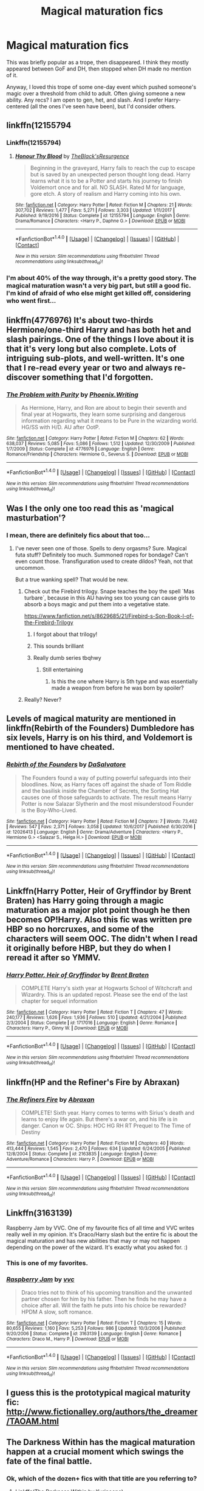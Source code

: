 #+TITLE: Magical maturation fics

* Magical maturation fics
:PROPERTIES:
:Author: t1mepiece
:Score: 12
:DateUnix: 1515939409.0
:DateShort: 2018-Jan-14
:END:
This was briefly popular as a trope, then disappeared. I think they mostly appeared between GoF and DH, then stopped when DH made no mention of it.

Anyway, I loved this trope of some one-day event which pushed someone's magic over a threshold from child to adult. Often giving someone a new ability. Any recs? I am open to gen, het, and slash. And I prefer Harry-centered (all the ones I've seen have been), but I'd consider others.


** linkffn(12155794
:PROPERTIES:
:Score: 7
:DateUnix: 1515941255.0
:DateShort: 2018-Jan-14
:END:

*** Linkffn(12155794)
:PROPERTIES:
:Author: Nersirk
:Score: 6
:DateUnix: 1515942185.0
:DateShort: 2018-Jan-14
:END:

**** [[http://www.fanfiction.net/s/12155794/1/][*/Honour Thy Blood/*]] by [[https://www.fanfiction.net/u/8024050/TheBlack-sResurgence][/TheBlack'sResurgence/]]

#+begin_quote
  Beginning in the graveyard, Harry fails to reach the cup to escape but is saved by an unexpected person thought long dead. Harry learns what it is to be a Potter and starts his journey to finish Voldemort once and for all. NO SLASH. Rated M for language, gore etch. A story of realism and Harry coming into his own.
#+end_quote

^{/Site/: [[http://www.fanfiction.net/][fanfiction.net]] *|* /Category/: Harry Potter *|* /Rated/: Fiction M *|* /Chapters/: 21 *|* /Words/: 307,702 *|* /Reviews/: 1,477 *|* /Favs/: 5,271 *|* /Follows/: 3,303 *|* /Updated/: 1/11/2017 *|* /Published/: 9/19/2016 *|* /Status/: Complete *|* /id/: 12155794 *|* /Language/: English *|* /Genre/: Drama/Romance *|* /Characters/: <Harry P., Daphne G.> *|* /Download/: [[http://www.ff2ebook.com/old/ffn-bot/index.php?id=12155794&source=ff&filetype=epub][EPUB]] or [[http://www.ff2ebook.com/old/ffn-bot/index.php?id=12155794&source=ff&filetype=mobi][MOBI]]}

--------------

*FanfictionBot*^{1.4.0} *|* [[[https://github.com/tusing/reddit-ffn-bot/wiki/Usage][Usage]]] | [[[https://github.com/tusing/reddit-ffn-bot/wiki/Changelog][Changelog]]] | [[[https://github.com/tusing/reddit-ffn-bot/issues/][Issues]]] | [[[https://github.com/tusing/reddit-ffn-bot/][GitHub]]] | [[[https://www.reddit.com/message/compose?to=tusing][Contact]]]

^{/New in this version: Slim recommendations using/ ffnbot!slim! /Thread recommendations using/ linksub(thread_id)!}
:PROPERTIES:
:Author: FanfictionBot
:Score: 2
:DateUnix: 1515942201.0
:DateShort: 2018-Jan-14
:END:


*** I'm about 40% of the way through, it's a pretty good story. The magical maturation wasn't a very big part, but still a good fic. I'm kind of afraid of who else might get killed off, considering who went first...
:PROPERTIES:
:Author: t1mepiece
:Score: 2
:DateUnix: 1515982457.0
:DateShort: 2018-Jan-15
:END:


** linkffn(4776976) It's about two-thirds Hermione/one-third Harry and has both het and slash pairings. One of the things I love about it is that it's very long but also complete. Lots of intriguing sub-plots, and well-written. It's one that I re-read every year or two and always re-discover something that I'd forgotten.
:PROPERTIES:
:Author: a_marie_z
:Score: 5
:DateUnix: 1515954878.0
:DateShort: 2018-Jan-14
:END:

*** [[http://www.fanfiction.net/s/4776976/1/][*/The Problem with Purity/*]] by [[https://www.fanfiction.net/u/1341701/Phoenix-Writing][/Phoenix.Writing/]]

#+begin_quote
  As Hermione, Harry, and Ron are about to begin their seventh and final year at Hogwarts, they learn some surprising and dangerous information regarding what it means to be Pure in the wizarding world. HG/SS with H/D. AU after OotP.
#+end_quote

^{/Site/: [[http://www.fanfiction.net/][fanfiction.net]] *|* /Category/: Harry Potter *|* /Rated/: Fiction M *|* /Chapters/: 62 *|* /Words/: 638,037 *|* /Reviews/: 5,085 *|* /Favs/: 5,086 *|* /Follows/: 1,512 *|* /Updated/: 12/30/2009 *|* /Published/: 1/7/2009 *|* /Status/: Complete *|* /id/: 4776976 *|* /Language/: English *|* /Genre/: Romance/Friendship *|* /Characters/: Hermione G., Severus S. *|* /Download/: [[http://www.ff2ebook.com/old/ffn-bot/index.php?id=4776976&source=ff&filetype=epub][EPUB]] or [[http://www.ff2ebook.com/old/ffn-bot/index.php?id=4776976&source=ff&filetype=mobi][MOBI]]}

--------------

*FanfictionBot*^{1.4.0} *|* [[[https://github.com/tusing/reddit-ffn-bot/wiki/Usage][Usage]]] | [[[https://github.com/tusing/reddit-ffn-bot/wiki/Changelog][Changelog]]] | [[[https://github.com/tusing/reddit-ffn-bot/issues/][Issues]]] | [[[https://github.com/tusing/reddit-ffn-bot/][GitHub]]] | [[[https://www.reddit.com/message/compose?to=tusing][Contact]]]

^{/New in this version: Slim recommendations using/ ffnbot!slim! /Thread recommendations using/ linksub(thread_id)!}
:PROPERTIES:
:Author: FanfictionBot
:Score: 2
:DateUnix: 1515954898.0
:DateShort: 2018-Jan-14
:END:


** Was I the only one too read this as 'magical masturbation'?
:PROPERTIES:
:Author: Placebo_Plex
:Score: 12
:DateUnix: 1515953965.0
:DateShort: 2018-Jan-14
:END:

*** I mean, there are definitely fics about that too...
:PROPERTIES:
:Author: Nersirk
:Score: 2
:DateUnix: 1515958037.0
:DateShort: 2018-Jan-14
:END:

**** I've never seen one of those. Spells to deny orgasms? Sure. Magical futa stuff? Definitely too much. Summoned ropes for bondage? Can't even count those. Transfiguration used to create dildos? Yeah, not that uncommon.

But a true wanking spell? That would be new.
:PROPERTIES:
:Author: Hellstrike
:Score: 3
:DateUnix: 1515958560.0
:DateShort: 2018-Jan-14
:END:

***** Check out the Firebird trilogy. Snape teaches the boy the spell `Mas turbare´, because in this AU having sex too young can cause girls to absorb a boys magic and put them into a vegetative state.

[[https://www.fanfiction.net/s/8629685/21/Firebird-s-Son-Book-I-of-the-Firebird-Trilogy]]
:PROPERTIES:
:Score: 8
:DateUnix: 1515961223.0
:DateShort: 2018-Jan-14
:END:

****** I forgot about that trilogy!
:PROPERTIES:
:Author: Nersirk
:Score: 1
:DateUnix: 1515965944.0
:DateShort: 2018-Jan-15
:END:


****** This sounds brilliant
:PROPERTIES:
:Author: Placebo_Plex
:Score: 1
:DateUnix: 1516035997.0
:DateShort: 2018-Jan-15
:END:


****** Really dumb series tbqhwy
:PROPERTIES:
:Author: Kaladin_MemeBlessed
:Score: 1
:DateUnix: 1516062190.0
:DateShort: 2018-Jan-16
:END:

******* Still entertaining
:PROPERTIES:
:Score: 1
:DateUnix: 1516083280.0
:DateShort: 2018-Jan-16
:END:

******** Is this the one where Harry is 5th type and was essentially made a weapon from before he was born by spoiler?
:PROPERTIES:
:Author: Socio_Pathic
:Score: 1
:DateUnix: 1516181546.0
:DateShort: 2018-Jan-17
:END:


***** Really? Never?
:PROPERTIES:
:Author: Placebo_Plex
:Score: 1
:DateUnix: 1515959485.0
:DateShort: 2018-Jan-14
:END:


** Levels of magical maturity are mentioned in linkffn(Rebirth of the Founders) Dumbledore has six levels, Harry is on his third, and Voldemort is mentioned to have cheated.
:PROPERTIES:
:Author: Jahoan
:Score: 3
:DateUnix: 1515948656.0
:DateShort: 2018-Jan-14
:END:

*** [[http://www.fanfiction.net/s/12026413/1/][*/Rebirth of the Founders/*]] by [[https://www.fanfiction.net/u/7108591/DaSalvatore][/DaSalvatore/]]

#+begin_quote
  The Founders found a way of putting powerful safeguards into their bloodlines. Now, as Harry faces off against the shade of Tom Riddle and the basilisk inside the Chamber of Secrets, the Sorting Hat causes one of those safeguards to activate. The result means Harry Potter is now Salazar Slytherin and the most misunderstood Founder is the Boy-Who-Lived.
#+end_quote

^{/Site/: [[http://www.fanfiction.net/][fanfiction.net]] *|* /Category/: Harry Potter *|* /Rated/: Fiction M *|* /Chapters/: 7 *|* /Words/: 73,462 *|* /Reviews/: 547 *|* /Favs/: 2,371 *|* /Follows/: 3,058 *|* /Updated/: 10/6/2017 *|* /Published/: 6/30/2016 *|* /id/: 12026413 *|* /Language/: English *|* /Genre/: Drama/Adventure *|* /Characters/: <Harry P., Hermione G.> <Salazar S., Helga H.> *|* /Download/: [[http://www.ff2ebook.com/old/ffn-bot/index.php?id=12026413&source=ff&filetype=epub][EPUB]] or [[http://www.ff2ebook.com/old/ffn-bot/index.php?id=12026413&source=ff&filetype=mobi][MOBI]]}

--------------

*FanfictionBot*^{1.4.0} *|* [[[https://github.com/tusing/reddit-ffn-bot/wiki/Usage][Usage]]] | [[[https://github.com/tusing/reddit-ffn-bot/wiki/Changelog][Changelog]]] | [[[https://github.com/tusing/reddit-ffn-bot/issues/][Issues]]] | [[[https://github.com/tusing/reddit-ffn-bot/][GitHub]]] | [[[https://www.reddit.com/message/compose?to=tusing][Contact]]]

^{/New in this version: Slim recommendations using/ ffnbot!slim! /Thread recommendations using/ linksub(thread_id)!}
:PROPERTIES:
:Author: FanfictionBot
:Score: 1
:DateUnix: 1515948673.0
:DateShort: 2018-Jan-14
:END:


** Linkffn(Harry Potter, Heir of Gryffindor by Brent Braten) has Harry going through a magic maturation as a major plot point though he then becomes OP!Harry. Also this fic was written pre HBP so no horcruxes, and some of the characters will seem OOC. The didn't when I read it originally before HBP, but they do when I reread it after so YMMV.
:PROPERTIES:
:Author: proudofthefish
:Score: 2
:DateUnix: 1515945243.0
:DateShort: 2018-Jan-14
:END:

*** [[http://www.fanfiction.net/s/1717016/1/][*/Harry Potter, Heir of Gryffindor/*]] by [[https://www.fanfiction.net/u/518548/Brent-Braten][/Brent Braten/]]

#+begin_quote
  COMPLETE Harry's sixth year at Hogwarts School of Witchcraft and Wizardry. This is an updated repost. Please see the end of the last chapter for sequel information
#+end_quote

^{/Site/: [[http://www.fanfiction.net/][fanfiction.net]] *|* /Category/: Harry Potter *|* /Rated/: Fiction T *|* /Chapters/: 47 *|* /Words/: 240,177 *|* /Reviews/: 1,626 *|* /Favs/: 1,936 *|* /Follows/: 510 *|* /Updated/: 4/21/2004 *|* /Published/: 2/3/2004 *|* /Status/: Complete *|* /id/: 1717016 *|* /Language/: English *|* /Genre/: Romance *|* /Characters/: Harry P., Ginny W. *|* /Download/: [[http://www.ff2ebook.com/old/ffn-bot/index.php?id=1717016&source=ff&filetype=epub][EPUB]] or [[http://www.ff2ebook.com/old/ffn-bot/index.php?id=1717016&source=ff&filetype=mobi][MOBI]]}

--------------

*FanfictionBot*^{1.4.0} *|* [[[https://github.com/tusing/reddit-ffn-bot/wiki/Usage][Usage]]] | [[[https://github.com/tusing/reddit-ffn-bot/wiki/Changelog][Changelog]]] | [[[https://github.com/tusing/reddit-ffn-bot/issues/][Issues]]] | [[[https://github.com/tusing/reddit-ffn-bot/][GitHub]]] | [[[https://www.reddit.com/message/compose?to=tusing][Contact]]]

^{/New in this version: Slim recommendations using/ ffnbot!slim! /Thread recommendations using/ linksub(thread_id)!}
:PROPERTIES:
:Author: FanfictionBot
:Score: 1
:DateUnix: 1515945306.0
:DateShort: 2018-Jan-14
:END:


** linkffn(HP and the Refiner's Fire by Abraxan)
:PROPERTIES:
:Author: wordhammer
:Score: 2
:DateUnix: 1515953365.0
:DateShort: 2018-Jan-14
:END:

*** [[http://www.fanfiction.net/s/2163835/1/][*/The Refiners Fire/*]] by [[https://www.fanfiction.net/u/708137/Abraxan][/Abraxan/]]

#+begin_quote
  COMPLETE! Sixth year. Harry comes to terms with Sirius's death and learns to enjoy life again. But there's a war on, and his life is in danger. Canon w OC. Ships: HOC HG RH RT Prequel to The Time of Destiny
#+end_quote

^{/Site/: [[http://www.fanfiction.net/][fanfiction.net]] *|* /Category/: Harry Potter *|* /Rated/: Fiction M *|* /Chapters/: 40 *|* /Words/: 413,444 *|* /Reviews/: 1,545 *|* /Favs/: 2,470 *|* /Follows/: 634 *|* /Updated/: 6/24/2005 *|* /Published/: 12/8/2004 *|* /Status/: Complete *|* /id/: 2163835 *|* /Language/: English *|* /Genre/: Adventure/Romance *|* /Characters/: Harry P. *|* /Download/: [[http://www.ff2ebook.com/old/ffn-bot/index.php?id=2163835&source=ff&filetype=epub][EPUB]] or [[http://www.ff2ebook.com/old/ffn-bot/index.php?id=2163835&source=ff&filetype=mobi][MOBI]]}

--------------

*FanfictionBot*^{1.4.0} *|* [[[https://github.com/tusing/reddit-ffn-bot/wiki/Usage][Usage]]] | [[[https://github.com/tusing/reddit-ffn-bot/wiki/Changelog][Changelog]]] | [[[https://github.com/tusing/reddit-ffn-bot/issues/][Issues]]] | [[[https://github.com/tusing/reddit-ffn-bot/][GitHub]]] | [[[https://www.reddit.com/message/compose?to=tusing][Contact]]]

^{/New in this version: Slim recommendations using/ ffnbot!slim! /Thread recommendations using/ linksub(thread_id)!}
:PROPERTIES:
:Author: FanfictionBot
:Score: 1
:DateUnix: 1515953390.0
:DateShort: 2018-Jan-14
:END:


** Linkffn(3163139)

Raspberry Jam by VVC. One of my favourite fics of all time and VVC writes really well in my opinion. It's Draco/Harry slash but the entire fic is about the magical maturation and has new abilities that may or may not happen depending on the power of the wizard. It's exactly what you asked for. :)
:PROPERTIES:
:Author: bri-anna
:Score: 2
:DateUnix: 1516169330.0
:DateShort: 2018-Jan-17
:END:

*** This is one of my favorites.
:PROPERTIES:
:Author: t1mepiece
:Score: 2
:DateUnix: 1516283134.0
:DateShort: 2018-Jan-18
:END:


*** [[http://www.fanfiction.net/s/3163139/1/][*/Raspberry Jam/*]] by [[https://www.fanfiction.net/u/983931/vvc][/vvc/]]

#+begin_quote
  Draco tries not to think of his upcoming transition and the unwanted partner chosen for him by his father. Then he finds he may have a choice after all. Will the faith he puts into his choice be rewarded? HPDM A slow, soft romance.
#+end_quote

^{/Site/: [[http://www.fanfiction.net/][fanfiction.net]] *|* /Category/: Harry Potter *|* /Rated/: Fiction T *|* /Chapters/: 15 *|* /Words/: 80,655 *|* /Reviews/: 1,160 *|* /Favs/: 5,253 *|* /Follows/: 986 *|* /Updated/: 10/3/2006 *|* /Published/: 9/20/2006 *|* /Status/: Complete *|* /id/: 3163139 *|* /Language/: English *|* /Genre/: Romance *|* /Characters/: Draco M., Harry P. *|* /Download/: [[http://www.ff2ebook.com/old/ffn-bot/index.php?id=3163139&source=ff&filetype=epub][EPUB]] or [[http://www.ff2ebook.com/old/ffn-bot/index.php?id=3163139&source=ff&filetype=mobi][MOBI]]}

--------------

*FanfictionBot*^{1.4.0} *|* [[[https://github.com/tusing/reddit-ffn-bot/wiki/Usage][Usage]]] | [[[https://github.com/tusing/reddit-ffn-bot/wiki/Changelog][Changelog]]] | [[[https://github.com/tusing/reddit-ffn-bot/issues/][Issues]]] | [[[https://github.com/tusing/reddit-ffn-bot/][GitHub]]] | [[[https://www.reddit.com/message/compose?to=tusing][Contact]]]

^{/New in this version: Slim recommendations using/ ffnbot!slim! /Thread recommendations using/ linksub(thread_id)!}
:PROPERTIES:
:Author: FanfictionBot
:Score: 1
:DateUnix: 1516169347.0
:DateShort: 2018-Jan-17
:END:


** I guess this is the prototypical magical maturity fic: [[http://www.fictionalley.org/authors/the_dreamer/TAOAM.html]]
:PROPERTIES:
:Author: Taure
:Score: 3
:DateUnix: 1515940946.0
:DateShort: 2018-Jan-14
:END:


** The Darkness Within has the magical maturation happen at a crucial moment which swings the fate of the final battle.
:PROPERTIES:
:Author: moomoogoat
:Score: 1
:DateUnix: 1515949943.0
:DateShort: 2018-Jan-14
:END:

*** Ok, which of the dozen+ fics with that title are you referring to?
:PROPERTIES:
:Author: t1mepiece
:Score: 3
:DateUnix: 1515950954.0
:DateShort: 2018-Jan-14
:END:

**** Linkffn(The Darkness Within by Kurinoone)
:PROPERTIES:
:Author: moomoogoat
:Score: 1
:DateUnix: 1515951392.0
:DateShort: 2018-Jan-14
:END:

***** [[http://www.fanfiction.net/s/2913149/1/][*/The Darkness Within/*]] by [[https://www.fanfiction.net/u/1034541/Kurinoone][/Kurinoone/]]

#+begin_quote
  What if Wormtail hadn't told Lord Voldemort the Potters hideout. What if he took Harry straight to him instead? A Dark Harry fanfic. AU Mild HG
#+end_quote

^{/Site/: [[http://www.fanfiction.net/][fanfiction.net]] *|* /Category/: Harry Potter *|* /Rated/: Fiction T *|* /Chapters/: 65 *|* /Words/: 364,868 *|* /Reviews/: 7,398 *|* /Favs/: 8,573 *|* /Follows/: 2,744 *|* /Updated/: 12/24/2006 *|* /Published/: 4/26/2006 *|* /Status/: Complete *|* /id/: 2913149 *|* /Language/: English *|* /Genre/: Adventure/Angst *|* /Characters/: Harry P., Voldemort *|* /Download/: [[http://www.ff2ebook.com/old/ffn-bot/index.php?id=2913149&source=ff&filetype=epub][EPUB]] or [[http://www.ff2ebook.com/old/ffn-bot/index.php?id=2913149&source=ff&filetype=mobi][MOBI]]}

--------------

*FanfictionBot*^{1.4.0} *|* [[[https://github.com/tusing/reddit-ffn-bot/wiki/Usage][Usage]]] | [[[https://github.com/tusing/reddit-ffn-bot/wiki/Changelog][Changelog]]] | [[[https://github.com/tusing/reddit-ffn-bot/issues/][Issues]]] | [[[https://github.com/tusing/reddit-ffn-bot/][GitHub]]] | [[[https://www.reddit.com/message/compose?to=tusing][Contact]]]

^{/New in this version: Slim recommendations using/ ffnbot!slim! /Thread recommendations using/ linksub(thread_id)!}
:PROPERTIES:
:Author: FanfictionBot
:Score: 1
:DateUnix: 1515951428.0
:DateShort: 2018-Jan-14
:END:
